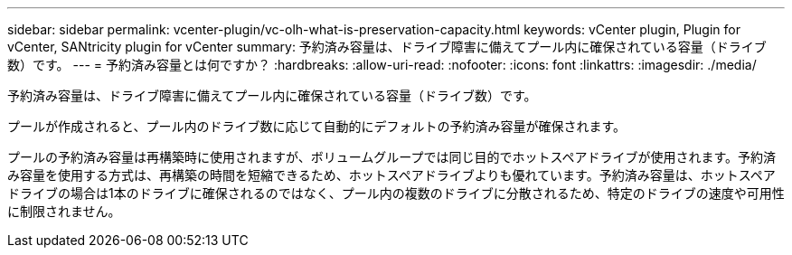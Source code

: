 ---
sidebar: sidebar 
permalink: vcenter-plugin/vc-olh-what-is-preservation-capacity.html 
keywords: vCenter plugin, Plugin for vCenter, SANtricity plugin for vCenter 
summary: 予約済み容量は、ドライブ障害に備えてプール内に確保されている容量（ドライブ数）です。 
---
= 予約済み容量とは何ですか？
:hardbreaks:
:allow-uri-read: 
:nofooter: 
:icons: font
:linkattrs: 
:imagesdir: ./media/


[role="lead"]
予約済み容量は、ドライブ障害に備えてプール内に確保されている容量（ドライブ数）です。

プールが作成されると、プール内のドライブ数に応じて自動的にデフォルトの予約済み容量が確保されます。

プールの予約済み容量は再構築時に使用されますが、ボリュームグループでは同じ目的でホットスペアドライブが使用されます。予約済み容量を使用する方式は、再構築の時間を短縮できるため、ホットスペアドライブよりも優れています。予約済み容量は、ホットスペアドライブの場合は1本のドライブに確保されるのではなく、プール内の複数のドライブに分散されるため、特定のドライブの速度や可用性に制限されません。
